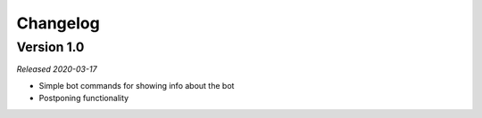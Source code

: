 =========
Changelog
=========

Version 1.0
===========
*Released 2020-03-17*

* Simple bot commands for showing info about the bot
* Postponing functionality